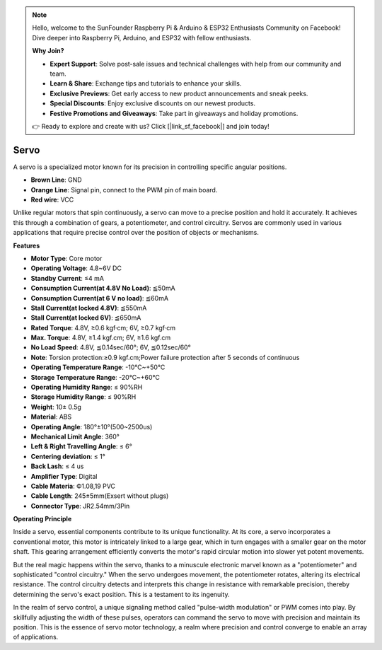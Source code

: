 .. note::

    Hello, welcome to the SunFounder Raspberry Pi & Arduino & ESP32 Enthusiasts Community on Facebook! Dive deeper into Raspberry Pi, Arduino, and ESP32 with fellow enthusiasts.

    **Why Join?**

    - **Expert Support**: Solve post-sale issues and technical challenges with help from our community and team.
    - **Learn & Share**: Exchange tips and tutorials to enhance your skills.
    - **Exclusive Previews**: Get early access to new product announcements and sneak peeks.
    - **Special Discounts**: Enjoy exclusive discounts on our newest products.
    - **Festive Promotions and Giveaways**: Take part in giveaways and holiday promotions.

    👉 Ready to explore and create with us? Click [|link_sf_facebook|] and join today!

Servo
===========

A servo is a specialized motor known for its precision in controlling specific angular positions. 

.. image:: img/servo.png
    :align: center

* **Brown Line**: GND
* **Orange Line**: Signal pin, connect to the PWM pin of main board.
* **Red wire**: VCC

Unlike regular motors that spin continuously, a servo can move to a precise position and hold it accurately. It achieves this through a combination of gears, a potentiometer, and control circuitry. Servos are commonly used in various applications that require precise control over the position of objects or mechanisms.

**Features**

* **Motor Type**: Core motor
* **Operating Voltage**: 4.8~6V DC
* **Standby Current**: ≤4 mA
* **Consumption Current(at 4.8V No Load)**: ≦50mA
* **Consumption Current(at 6 V no load)**: ≦60mA
* **Stall Current(at locked 4.8V)**: ≦550mA
* **Stall Current(at locked 6V)**: ≦650mA
* **Rated Torque**: 4.8V, ≥0.6 kgf·cm; 6V, ≥0.7 kgf·cm
* **Max. Torque**: 4.8V, ≥1.4 kgf.cm; 6V, ≥1.6 kgf.cm
* **No Load Speed**: 4.8V, ≦0.14sec/60°; 6V, ≦0.12sec/60°
* **Note**: Torsion protection:≥0.9 kgf.cm;Power failure protection after 5 seconds of continuous
* **Operating Temperature Range**: -10℃~+50℃
* **Storage Temperature Range**: -20℃~+60℃
* **Operating Humidity Range**: ≤ 90%RH
* **Storage Humidity Range**: ≤ 90%RH
* **Weight**: 10± 0.5g
* **Material**: ABS
* **Operating Angle**: 180°±10°(500~2500us)
* **Mechanical Limit Angle**: 360°
* **Left & Right Travelling Angle**: ≤ 6°
* **Centering deviation**: ≤ 1°
* **Back Lash**: ≤ 4 us
* **Amplifier Type**: Digital
* **Cable Materia**: Ф1.08,19 PVC
* **Cable Length**: 245±5mm(Exsert without plugs)
* **Connector Type**: JR2.54mm/3Pin

**Operating Principle**

Inside a servo, essential components contribute to its unique functionality. At its core, a servo incorporates a conventional motor, this motor is intricately linked to a large gear, which in turn engages with a smaller gear on the motor shaft. This gearing arrangement efficiently converts the motor's rapid circular motion into slower yet potent movements.

.. image:: img/servo_internal.png

But the real magic happens within the servo, thanks to a minuscule electronic marvel known as a "potentiometer" and sophisticated "control circuitry." When the servo undergoes movement, the potentiometer rotates, altering its electrical resistance. The control circuitry detects and interprets this change in resistance with remarkable precision, thereby determining the servo's exact position. This is a testament to its ingenuity.

In the realm of servo control, a unique signaling method called "pulse-width modulation" or PWM comes into play. By skillfully adjusting the width of these pulses, operators can command the servo to move with precision and maintain its position. This is the essence of servo motor technology, a realm where precision and control converge to enable an array of applications.
